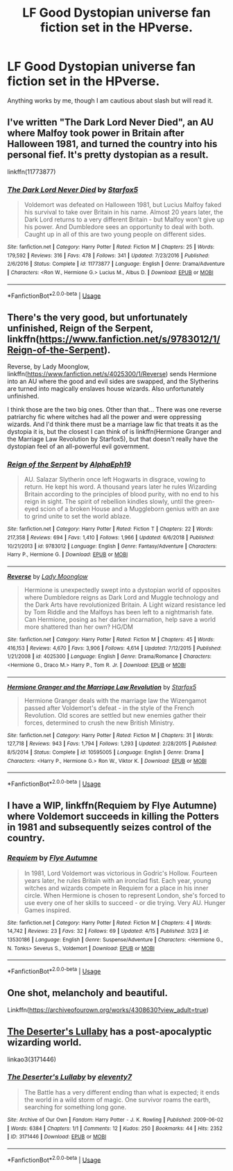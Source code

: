 #+TITLE: LF Good Dystopian universe fan fiction set in the HPverse.

* LF Good Dystopian universe fan fiction set in the HPverse.
:PROPERTIES:
:Author: DarthInfinix
:Score: 12
:DateUnix: 1589561761.0
:DateShort: 2020-May-15
:FlairText: Request
:END:
Anything works by me, though I am cautious about slash but will read it.


** I've written "The Dark Lord Never Died", an AU where Malfoy took power in Britain after Halloween 1981, and turned the country into his personal fief. It's pretty dystopian as a result.

linkffn(11773877)
:PROPERTIES:
:Author: Starfox5
:Score: 9
:DateUnix: 1589574686.0
:DateShort: 2020-May-16
:END:

*** [[https://www.fanfiction.net/s/11773877/1/][*/The Dark Lord Never Died/*]] by [[https://www.fanfiction.net/u/2548648/Starfox5][/Starfox5/]]

#+begin_quote
  Voldemort was defeated on Halloween 1981, but Lucius Malfoy faked his survival to take over Britain in his name. Almost 20 years later, the Dark Lord returns to a very different Britain - but Malfoy won't give up his power. And Dumbledore sees an opportunity to deal with both. Caught up in all of this are two young people on different sides.
#+end_quote

^{/Site/:} ^{fanfiction.net} ^{*|*} ^{/Category/:} ^{Harry} ^{Potter} ^{*|*} ^{/Rated/:} ^{Fiction} ^{M} ^{*|*} ^{/Chapters/:} ^{25} ^{*|*} ^{/Words/:} ^{179,592} ^{*|*} ^{/Reviews/:} ^{316} ^{*|*} ^{/Favs/:} ^{478} ^{*|*} ^{/Follows/:} ^{341} ^{*|*} ^{/Updated/:} ^{7/23/2016} ^{*|*} ^{/Published/:} ^{2/6/2016} ^{*|*} ^{/Status/:} ^{Complete} ^{*|*} ^{/id/:} ^{11773877} ^{*|*} ^{/Language/:} ^{English} ^{*|*} ^{/Genre/:} ^{Drama/Adventure} ^{*|*} ^{/Characters/:} ^{<Ron} ^{W.,} ^{Hermione} ^{G.>} ^{Lucius} ^{M.,} ^{Albus} ^{D.} ^{*|*} ^{/Download/:} ^{[[http://www.ff2ebook.com/old/ffn-bot/index.php?id=11773877&source=ff&filetype=epub][EPUB]]} ^{or} ^{[[http://www.ff2ebook.com/old/ffn-bot/index.php?id=11773877&source=ff&filetype=mobi][MOBI]]}

--------------

*FanfictionBot*^{2.0.0-beta} | [[https://github.com/tusing/reddit-ffn-bot/wiki/Usage][Usage]]
:PROPERTIES:
:Author: FanfictionBot
:Score: 1
:DateUnix: 1589574705.0
:DateShort: 2020-May-16
:END:


** There's the very good, but unfortunately unfinished, Reign of the Serpent, linkffn([[https://www.fanfiction.net/s/9783012/1/Reign-of-the-Serpent]]).

Reverse, by Lady Moonglow, linkffn([[https://www.fanfiction.net/s/4025300/1/Reverse]]) sends Hermione into an AU where the good and evil sides are swapped, and the Slytherins are turned into magically enslaves house wizards. Also unfortunately unfinished.

I think those are the two big ones. Other than that... There was one reverse patriarchy fic where witches had all the power and were oppressing wizards. And I'd think there must be a marriage law fic that treats it as the dystopia it is, but the closest I can think of is linkffn(Hermione Granger and the Marriage Law Revolution by Starfox5), but that doesn't really have the dystopian feel of an all-powerful evil government.
:PROPERTIES:
:Author: Togop
:Score: 5
:DateUnix: 1589571895.0
:DateShort: 2020-May-16
:END:

*** [[https://www.fanfiction.net/s/9783012/1/][*/Reign of the Serpent/*]] by [[https://www.fanfiction.net/u/2933548/AlphaEph19][/AlphaEph19/]]

#+begin_quote
  AU. Salazar Slytherin once left Hogwarts in disgrace, vowing to return. He kept his word. A thousand years later he rules Wizarding Britain according to the principles of blood purity, with no end to his reign in sight. The spirit of rebellion kindles slowly, until the green-eyed scion of a broken House and a Muggleborn genius with an axe to grind unite to set the world ablaze.
#+end_quote

^{/Site/:} ^{fanfiction.net} ^{*|*} ^{/Category/:} ^{Harry} ^{Potter} ^{*|*} ^{/Rated/:} ^{Fiction} ^{T} ^{*|*} ^{/Chapters/:} ^{22} ^{*|*} ^{/Words/:} ^{217,358} ^{*|*} ^{/Reviews/:} ^{694} ^{*|*} ^{/Favs/:} ^{1,410} ^{*|*} ^{/Follows/:} ^{1,966} ^{*|*} ^{/Updated/:} ^{6/6/2018} ^{*|*} ^{/Published/:} ^{10/21/2013} ^{*|*} ^{/id/:} ^{9783012} ^{*|*} ^{/Language/:} ^{English} ^{*|*} ^{/Genre/:} ^{Fantasy/Adventure} ^{*|*} ^{/Characters/:} ^{Harry} ^{P.,} ^{Hermione} ^{G.} ^{*|*} ^{/Download/:} ^{[[http://www.ff2ebook.com/old/ffn-bot/index.php?id=9783012&source=ff&filetype=epub][EPUB]]} ^{or} ^{[[http://www.ff2ebook.com/old/ffn-bot/index.php?id=9783012&source=ff&filetype=mobi][MOBI]]}

--------------

[[https://www.fanfiction.net/s/4025300/1/][*/Reverse/*]] by [[https://www.fanfiction.net/u/727962/Lady-Moonglow][/Lady Moonglow/]]

#+begin_quote
  Hermione is unexpectedly swept into a dystopian world of opposites where Dumbledore reigns as Dark Lord and Muggle technology and the Dark Arts have revolutionized Britain. A Light wizard resistance led by Tom Riddle and the Malfoys has been left to a nightmarish fate. Can Hermione, posing as her darker incarnation, help save a world more shattered than her own? HG/DM
#+end_quote

^{/Site/:} ^{fanfiction.net} ^{*|*} ^{/Category/:} ^{Harry} ^{Potter} ^{*|*} ^{/Rated/:} ^{Fiction} ^{M} ^{*|*} ^{/Chapters/:} ^{45} ^{*|*} ^{/Words/:} ^{416,153} ^{*|*} ^{/Reviews/:} ^{4,670} ^{*|*} ^{/Favs/:} ^{3,906} ^{*|*} ^{/Follows/:} ^{4,614} ^{*|*} ^{/Updated/:} ^{7/12/2015} ^{*|*} ^{/Published/:} ^{1/21/2008} ^{*|*} ^{/id/:} ^{4025300} ^{*|*} ^{/Language/:} ^{English} ^{*|*} ^{/Genre/:} ^{Drama/Romance} ^{*|*} ^{/Characters/:} ^{<Hermione} ^{G.,} ^{Draco} ^{M.>} ^{Harry} ^{P.,} ^{Tom} ^{R.} ^{Jr.} ^{*|*} ^{/Download/:} ^{[[http://www.ff2ebook.com/old/ffn-bot/index.php?id=4025300&source=ff&filetype=epub][EPUB]]} ^{or} ^{[[http://www.ff2ebook.com/old/ffn-bot/index.php?id=4025300&source=ff&filetype=mobi][MOBI]]}

--------------

[[https://www.fanfiction.net/s/10595005/1/][*/Hermione Granger and the Marriage Law Revolution/*]] by [[https://www.fanfiction.net/u/2548648/Starfox5][/Starfox5/]]

#+begin_quote
  Hermione Granger deals with the marriage law the Wizengamot passed after Voldemort's defeat - in the style of the French Revolution. Old scores are settled but new enemies gather their forces, determined to crush the new British Ministry.
#+end_quote

^{/Site/:} ^{fanfiction.net} ^{*|*} ^{/Category/:} ^{Harry} ^{Potter} ^{*|*} ^{/Rated/:} ^{Fiction} ^{M} ^{*|*} ^{/Chapters/:} ^{31} ^{*|*} ^{/Words/:} ^{127,718} ^{*|*} ^{/Reviews/:} ^{943} ^{*|*} ^{/Favs/:} ^{1,794} ^{*|*} ^{/Follows/:} ^{1,293} ^{*|*} ^{/Updated/:} ^{2/28/2015} ^{*|*} ^{/Published/:} ^{8/5/2014} ^{*|*} ^{/Status/:} ^{Complete} ^{*|*} ^{/id/:} ^{10595005} ^{*|*} ^{/Language/:} ^{English} ^{*|*} ^{/Genre/:} ^{Drama} ^{*|*} ^{/Characters/:} ^{<Harry} ^{P.,} ^{Hermione} ^{G.>} ^{Ron} ^{W.,} ^{Viktor} ^{K.} ^{*|*} ^{/Download/:} ^{[[http://www.ff2ebook.com/old/ffn-bot/index.php?id=10595005&source=ff&filetype=epub][EPUB]]} ^{or} ^{[[http://www.ff2ebook.com/old/ffn-bot/index.php?id=10595005&source=ff&filetype=mobi][MOBI]]}

--------------

*FanfictionBot*^{2.0.0-beta} | [[https://github.com/tusing/reddit-ffn-bot/wiki/Usage][Usage]]
:PROPERTIES:
:Author: FanfictionBot
:Score: 1
:DateUnix: 1589572217.0
:DateShort: 2020-May-16
:END:


** I have a WIP, linkffn(Requiem by Flye Autumne) where Voldemort succeeds in killing the Potters in 1981 and subsequently seizes control of the country.
:PROPERTIES:
:Author: Flye_Autumne
:Score: 2
:DateUnix: 1589581353.0
:DateShort: 2020-May-16
:END:

*** [[https://www.fanfiction.net/s/13530186/1/][*/Requiem/*]] by [[https://www.fanfiction.net/u/7834753/Flye-Autumne][/Flye Autumne/]]

#+begin_quote
  In 1981, Lord Voldemort was victorious in Godric's Hollow. Fourteen years later, he rules Britain with an ironclad fist. Each year, young witches and wizards compete in Requiem for a place in his inner circle. When Hermione is chosen to represent London, she's forced to use every one of her skills to succeed - or die trying. Very AU. Hunger Games inspired.
#+end_quote

^{/Site/:} ^{fanfiction.net} ^{*|*} ^{/Category/:} ^{Harry} ^{Potter} ^{*|*} ^{/Rated/:} ^{Fiction} ^{M} ^{*|*} ^{/Chapters/:} ^{4} ^{*|*} ^{/Words/:} ^{14,742} ^{*|*} ^{/Reviews/:} ^{23} ^{*|*} ^{/Favs/:} ^{32} ^{*|*} ^{/Follows/:} ^{69} ^{*|*} ^{/Updated/:} ^{4/15} ^{*|*} ^{/Published/:} ^{3/23} ^{*|*} ^{/id/:} ^{13530186} ^{*|*} ^{/Language/:} ^{English} ^{*|*} ^{/Genre/:} ^{Suspense/Adventure} ^{*|*} ^{/Characters/:} ^{<Hermione} ^{G.,} ^{N.} ^{Tonks>} ^{Severus} ^{S.,} ^{Voldemort} ^{*|*} ^{/Download/:} ^{[[http://www.ff2ebook.com/old/ffn-bot/index.php?id=13530186&source=ff&filetype=epub][EPUB]]} ^{or} ^{[[http://www.ff2ebook.com/old/ffn-bot/index.php?id=13530186&source=ff&filetype=mobi][MOBI]]}

--------------

*FanfictionBot*^{2.0.0-beta} | [[https://github.com/tusing/reddit-ffn-bot/wiki/Usage][Usage]]
:PROPERTIES:
:Author: FanfictionBot
:Score: 1
:DateUnix: 1589581374.0
:DateShort: 2020-May-16
:END:


** One shot, melancholy and beautiful.

Linkffn([[https://archiveofourown.org/works/4308630?view_adult=true]])
:PROPERTIES:
:Author: yazzledore
:Score: 1
:DateUnix: 1589581846.0
:DateShort: 2020-May-16
:END:


** [[https://archiveofourown.org/works/3171446][The Deserter's Lullaby]] has a post-apocalyptic wizarding world.

linkao3(3171446)
:PROPERTIES:
:Author: sailingg
:Score: 1
:DateUnix: 1589593030.0
:DateShort: 2020-May-16
:END:

*** [[https://archiveofourown.org/works/3171446][*/The Deserter's Lullaby/*]] by [[https://www.archiveofourown.org/users/eleventy7/pseuds/eleventy7][/eleventy7/]]

#+begin_quote
  The Battle has a very different ending than what is expected; it ends the world in a wild storm of magic. One survivor roams the earth, searching for something long gone.
#+end_quote

^{/Site/:} ^{Archive} ^{of} ^{Our} ^{Own} ^{*|*} ^{/Fandom/:} ^{Harry} ^{Potter} ^{-} ^{J.} ^{K.} ^{Rowling} ^{*|*} ^{/Published/:} ^{2009-06-02} ^{*|*} ^{/Words/:} ^{6384} ^{*|*} ^{/Chapters/:} ^{1/1} ^{*|*} ^{/Comments/:} ^{12} ^{*|*} ^{/Kudos/:} ^{250} ^{*|*} ^{/Bookmarks/:} ^{44} ^{*|*} ^{/Hits/:} ^{2352} ^{*|*} ^{/ID/:} ^{3171446} ^{*|*} ^{/Download/:} ^{[[https://archiveofourown.org/downloads/3171446/The%20Deserters%20Lullaby.epub?updated_at=1421142247][EPUB]]} ^{or} ^{[[https://archiveofourown.org/downloads/3171446/The%20Deserters%20Lullaby.mobi?updated_at=1421142247][MOBI]]}

--------------

*FanfictionBot*^{2.0.0-beta} | [[https://github.com/tusing/reddit-ffn-bot/wiki/Usage][Usage]]
:PROPERTIES:
:Author: FanfictionBot
:Score: 1
:DateUnix: 1589593061.0
:DateShort: 2020-May-16
:END:
